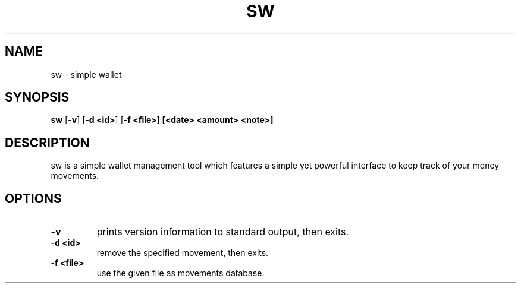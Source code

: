 .TH SW 1 sw\-VERSION
.SH NAME
sw \- simple wallet
.SH SYNOPSIS
.B sw
.RB [ \-v ]\ [ \-d\ <id> ]\ [ \-f\ <file>]\ [<date>\ <amount>\ <note>]
.SH DESCRIPTION
sw is a simple wallet management tool which features a simple yet powerful
interface to keep track of your money movements.
.SH OPTIONS
.TP
.B \-v
prints version information to standard output, then exits.
.TP
.B \-d\ <id>
remove the specified movement, then exits.
.TP
.B \-f\ <file>
use the given file as movements database.
